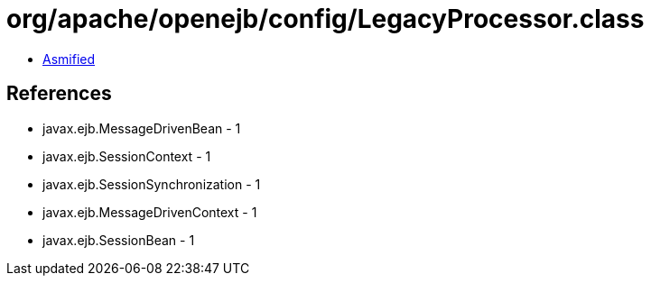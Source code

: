 = org/apache/openejb/config/LegacyProcessor.class

 - link:LegacyProcessor-asmified.java[Asmified]

== References

 - javax.ejb.MessageDrivenBean - 1
 - javax.ejb.SessionContext - 1
 - javax.ejb.SessionSynchronization - 1
 - javax.ejb.MessageDrivenContext - 1
 - javax.ejb.SessionBean - 1

